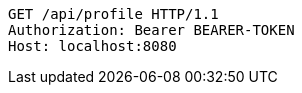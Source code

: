 [source,http,options="nowrap"]
----
GET /api/profile HTTP/1.1
Authorization: Bearer BEARER-TOKEN
Host: localhost:8080
----
